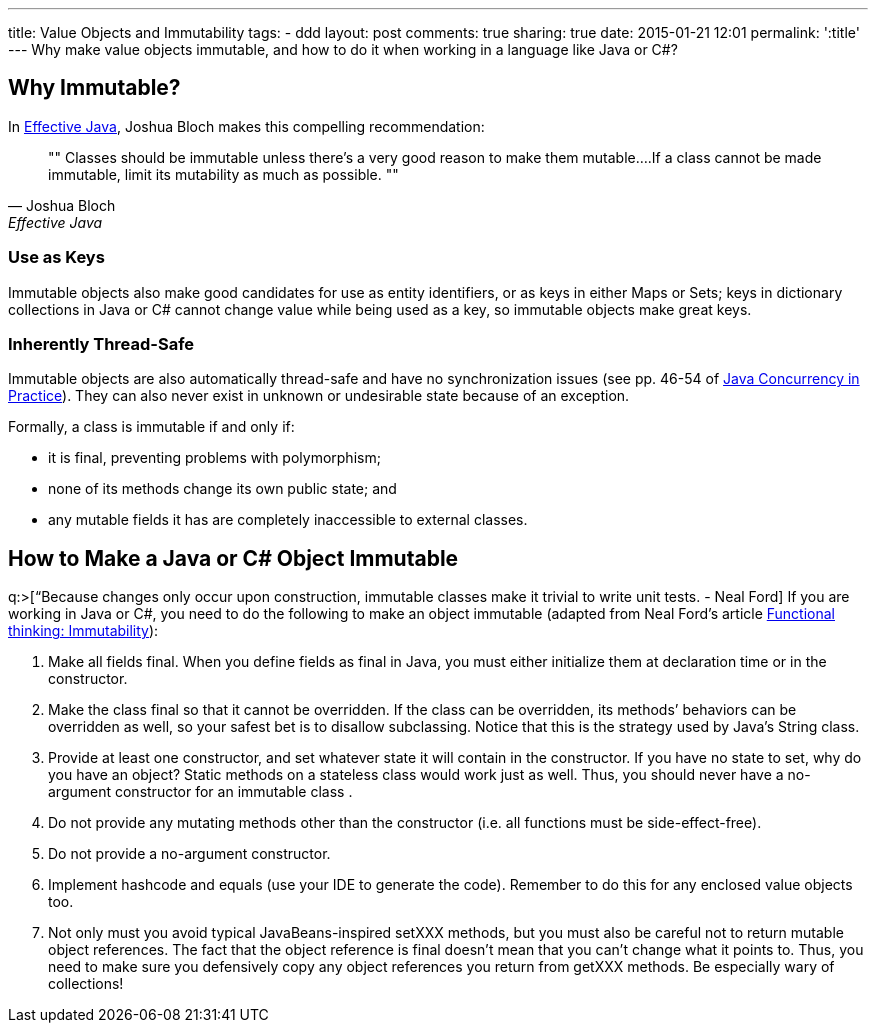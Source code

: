 ---
title: Value Objects and Immutability
tags:
- ddd
layout: post
comments: true
sharing: true
date: 2015-01-21 12:01
permalink: ':title'
---
Why make value objects immutable, and how to do it when working in a language like Java or C#?

== Why Immutable?

In http://www.amazon.com/Effective-Java-Edition-Joshua-Bloch/dp/0321356683[Effective Java], Joshua Bloch makes this compelling recommendation:

[quote, Joshua Bloch, Effective Java]
""
Classes should be immutable unless there’s a very good reason to make them mutable….If a class cannot be made immutable, limit its mutability as much as possible.
""

=== Use as Keys

Immutable objects also make good candidates for use as entity identifiers, or as keys in either Maps or Sets; keys in dictionary collections in Java or C# cannot change value while being used as a key, so immutable objects make great keys.

=== Inherently Thread-Safe

Immutable objects are also automatically thread-safe and have no synchronization issues (see pp. 46-54 of http://www.amazon.com/Java-Concurrency-Practice-Brian-Goetz/dp/0321349601[Java Concurrency in Practice]). They can also never exist in unknown or undesirable state because of an exception.

Formally, a class is immutable if and only if:

* it is final, preventing problems with polymorphism;
* none of its methods change its own public state; and
* any mutable fields it has are completely inaccessible to external classes.

== How to Make a Java or C# Object Immutable

q:>[“Because changes only occur upon construction, immutable classes make it trivial to write unit tests. - Neal Ford] If you are working in Java or C#, you need to do the following to make an object immutable (adapted from Neal Ford’s article http://bit.ly/functional_thinking_immutability[Functional thinking: Immutability]):

.  Make all fields final. When you define fields as final in Java, you must either initialize them at declaration time or in the constructor.
.  Make the class final so that it cannot be overridden. If the class can be overridden, its methods’ behaviors can be overridden as well, so your safest bet is to disallow subclassing. Notice that this is the strategy used by Java’s String class.
.  Provide at least one constructor, and set whatever state it will contain in the constructor. If you have no state to set, why do you have an object? Static methods on a stateless class would work just as well. Thus, you should never have a no-argument constructor for an immutable class .
.  Do not provide any mutating methods other than the constructor (i.e. all functions must be side-effect-free).
.  Do not provide a no-argument constructor.
.  Implement hashcode and equals (use your IDE to generate the code). Remember to do this for any enclosed value objects too.
.  Not only must you avoid typical JavaBeans-inspired setXXX methods, but you must also be careful not to return mutable object references. The fact that the object reference is final doesn’t mean that you can’t change what it points to. Thus, you need to make sure you defensively copy any object references you return from getXXX methods. Be especially wary of collections!
